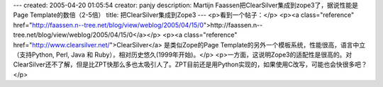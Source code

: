 ---
created: 2005-04-20 01:05:54
creator: panjy
description: Martijn Faassen把ClearSilver集成到zope3了，据说性能是Page Template的数倍（2-5倍）
title: 把ClearSilver集成到Zope3
---
<p>看到一个帖子：</p>
<p><a class="reference" href="http://faassen.n--tree.net/blog/view/weblog/2005/04/15/0">http://faassen.n--tree.net/blog/view/weblog/2005/04/15/0</a></p>
<p><a class="reference" href="http://www.clearsilver.net/">ClearSilver</a> 是类似Zope的Page Template的另外一个模板系统，性能很高，语言中立（支持Python, Perl, Java 和 Ruby），相对历史悠久(1999年开始)。</p>
<p>一方面，这说明Zope3的适配性是很高的。对ClearSilver还不了解，但是比ZPT快那么多也太吸引人了。ZPT目前还是用Python实现的，如果使用C改写，可能也会快很多吧？</p>
